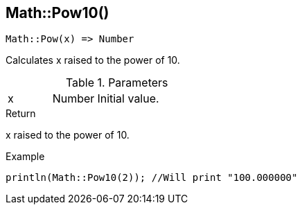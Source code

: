 [.nxsl-function]
[[func-math-pow10]]
== Math::Pow10()

[source,c]
----
Math::Pow(x) => Number
----

Calculates x raised to the power of 10.

.Parameters
[cols="1,1,3" grid="none", frame="none"]
|===
|x|Number|Initial value.
|===

.Return
x raised to the power of 10.

.Example
[.source]
....
println(Math::Pow10(2)); //Will print "100.000000"
....
